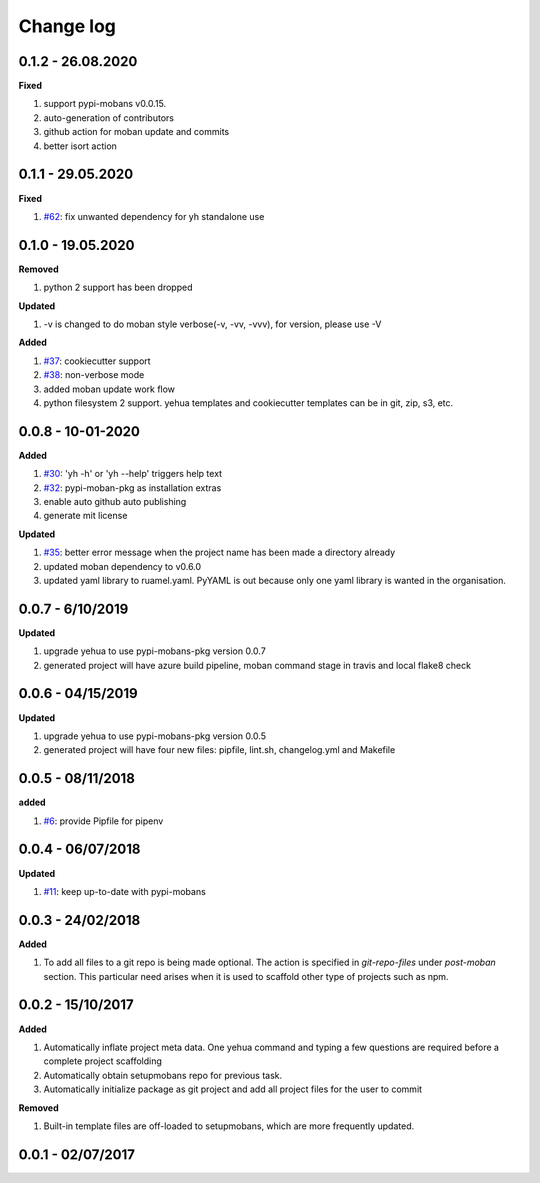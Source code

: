 Change log
================================================================================

0.1.2 - 26.08.2020
--------------------------------------------------------------------------------

**Fixed**

#. support pypi-mobans v0.0.15.
#. auto-generation of contributors
#. github action for moban update and commits
#. better isort action

0.1.1 - 29.05.2020
--------------------------------------------------------------------------------

**Fixed**

#. `#62 <https://github.com/moremoban/yehua/issues/62>`_: fix unwanted
   dependency for yh standalone use

0.1.0 - 19.05.2020
--------------------------------------------------------------------------------

**Removed**

#. python 2 support has been dropped

**Updated**

#. -v is changed to do moban style verbose(-v, -vv, -vvv), for version, please
   use -V

**Added**

#. `#37 <https://github.com/moremoban/yehua/issues/37>`_: cookiecutter support
#. `#38 <https://github.com/moremoban/yehua/issues/38>`_: non-verbose mode
#. added moban update work flow
#. python filesystem 2 support. yehua templates and cookiecutter templates can
   be in git, zip, s3, etc.

0.0.8 - 10-01-2020
--------------------------------------------------------------------------------

**Added**

#. `#30 <https://github.com/moremoban/yehua/issues/30>`_: 'yh -h' or 'yh --help'
   triggers help text
#. `#32 <https://github.com/moremoban/yehua/issues/32>`_: pypi-moban-pkg as
   installation extras
#. enable auto github auto publishing
#. generate mit license

**Updated**

#. `#35 <https://github.com/moremoban/yehua/issues/35>`_: better error message
   when the project name has been made a directory already
#. updated moban dependency to v0.6.0
#. updated yaml library to ruamel.yaml. PyYAML is out because only one yaml
   library is wanted in the organisation.

0.0.7 - 6/10/2019
--------------------------------------------------------------------------------

**Updated**

#. upgrade yehua to use pypi-mobans-pkg version 0.0.7
#. generated project will have azure build pipeline, moban command stage in
   travis and local flake8 check

0.0.6 - 04/15/2019
--------------------------------------------------------------------------------

**Updated**

#. upgrade yehua to use pypi-mobans-pkg version 0.0.5
#. generated project will have four new files: pipfile, lint.sh, changelog.yml
   and Makefile 

0.0.5 - 08/11/2018
--------------------------------------------------------------------------------

**added**

#. `#6 <https://github.com/moremoban/yehua/issues/6>`_: provide Pipfile for
   pipenv

0.0.4 - 06/07/2018
--------------------------------------------------------------------------------

**Updated**

#. `#11 <https://github.com/moremoban/yehua/issues/11>`_: keep up-to-date with
   pypi-mobans

0.0.3 - 24/02/2018
--------------------------------------------------------------------------------

**Added**

#. To add all files to a git repo is being made optional. The action is
   specified in `git-repo-files` under `post-moban` section. This particular
   need arises when it is used to scaffold other type of projects such as npm.

0.0.2 - 15/10/2017
--------------------------------------------------------------------------------

**Added**

#. Automatically inflate project meta data. One yehua command and typing a few
   questions are required before a complete project scaffolding
#. Automatically obtain setupmobans repo for previous task.
#. Automatically initialize package as git project and add all project files for
   the user to commit

**Removed**

#. Built-in template files are off-loaded to setupmobans, which are more
   frequently updated.

0.0.1 - 02/07/2017
--------------------------------------------------------------------------------
